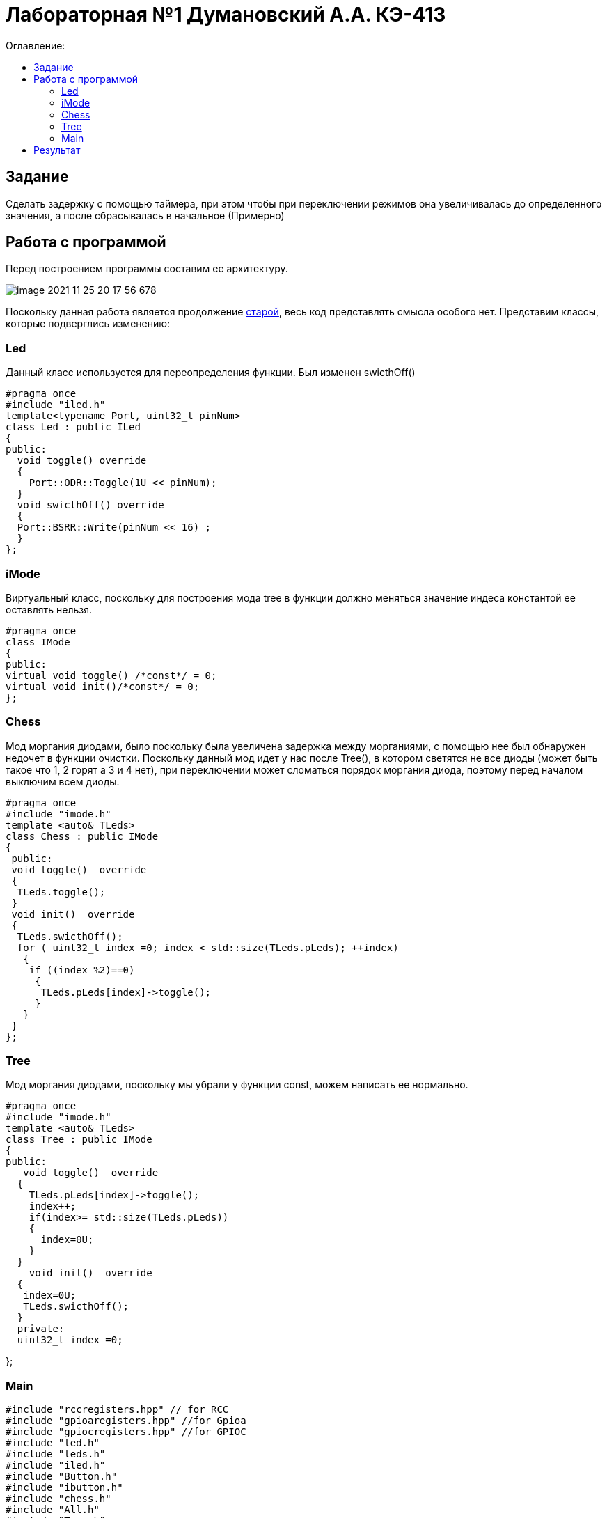 :figure-caption: Рисунок
:table-caption: Таблица

= Лабораторная №1 Думановский А.А. КЭ-413
:toc:
:toc-title: Оглавление:



== Задание

Сделать задержку с помощью таймера, при этом чтобы при переключении режимов она увеличивалась до определенного значения, а после сбрасывалась в начальное (Примерно)


== Работа с программой
Перед построением программы составим ее архитектуру.

image::image-2021-11-25-20-17-56-678.png[]

Поскольку данная работа является продолжение https://github.com/Sitick/labs/tree/main/Lab7-8-9[старой], весь код представлять смысла особого нет. Представим классы, которые подверглись изменению:

=== Led
Данный класс используется для переопределения функции. Был изменен swicthOff()

[source, c++]
#pragma once
#include "iled.h"
template<typename Port, uint32_t pinNum>
class Led : public ILed
{
public:
  void toggle() override
  {
    Port::ODR::Toggle(1U << pinNum);
  }
  void swicthOff() override
  {
  Port::BSRR::Write(pinNum << 16) ;
  }
};

=== iMode
Виртуальный класс, поскольку для построения мода tree в функции должно меняться значение индеса константой ее оставлять нельзя.

[source, c++]
#pragma once
class IMode
{
public:
virtual void toggle() /*const*/ = 0;
virtual void init()/*const*/ = 0;
};

=== Chess
Мод моргания диодами, было поскольку была увеличена задержка между морганиями, с помощью нее был обнаружен недочет в функции очистки. Поскольку данный мод идет у нас после Tree(), в котором светятся не все диоды (может быть такое что 1, 2 горят а 3 и 4 нет), при переключении может сломаться порядок моргания диода, поэтому перед началом выключим всем диоды.

[source, c++]
#pragma once
#include "imode.h"
template <auto& TLeds>
class Chess : public IMode
{
 public:
 void toggle()  override
 {
  TLeds.toggle();
 }
 void init()  override
 {
  TLeds.swicthOff();
  for ( uint32_t index =0; index < std::size(TLeds.pLeds); ++index)
   {
    if ((index %2)==0)
     {
      TLeds.pLeds[index]->toggle();
     }
   }
 }
};

=== Tree
Мод моргания диодами, поскольку мы убрали у функции const, можем написать ее нормально.

[source, c++]
#pragma once
#include "imode.h"
template <auto& TLeds>
class Tree : public IMode
{
public:
   void toggle()  override
  {
    TLeds.pLeds[index]->toggle();
    index++;
    if(index>= std::size(TLeds.pLeds))
    {
      index=0U;
    }
  }
    void init()  override
  {
   index=0U;
   TLeds.swicthOff();
  }
  private:
  uint32_t index =0;

};

=== Main

[source, c++]
#include "rccregisters.hpp" // for RCC
#include "gpioaregisters.hpp" //for Gpioa
#include "gpiocregisters.hpp" //for GPIOC
#include "led.h"
#include "leds.h"
#include "iled.h"
#include "Button.h"
#include "ibutton.h"
#include "chess.h"
#include "All.h"
#include "Tree.h"
#include "Modes.h"
#include "imode.h"
#include "tim2registers.hpp"   //for SPI2
#include "nvicregisters.hpp"  //for NVIC
constexpr auto SystemClock = 16'000'000U;
constexpr auto TimerClock = 1'000U;
constexpr auto TimerPrescaller =SystemClock/TimerClock;
extern "C"
{
int __low_level_init(void)
{
//Switch on internal 16 MHz oscillator
RCC::CR::HSEON::On::Set() ;
while (!RCC::CR::HSERDY::Ready::IsSet())
{
    }
    //Switch system clock on external oscillator
    RCC::CFGR::SW::Hse::Set() ;
    while (!RCC::CFGR::SWS::Hse::IsSet())
    {
    }
    RCC::AHB1ENR::GPIOAEN::Enable::Set();
    RCC::AHB1ENR::GPIOCEN::Enable::Set(); //Подали тактирование на порт GPIOC
    GPIOC::MODER::MODER8::Output::Set();  //Настроили порт PORTC.8 на выход
    GPIOC::MODER::MODER5::Output::Set();  //Настроили порт PORTC.5 на выход
    GPIOC::MODER::MODER9::Output::Set();  //Настроили порт PORTC.9 на выход
    GPIOA::MODER::MODER5::Output::Set();  //Настроили порт PORTC.5 на выход
    // настройка таймера
    RCC::APB1ENR::TIM2EN::Enable::Set();
  return 1;
}
}
void DelayMs (uint32_t value)
{
const auto delay =  TimerClock * value/ 1000U ;
TIM2::PSC::Write(TimerPrescaller);
TIM2::ARR::Write(delay);
TIM2::SR::UIF::NoInterruptPending::Set();
TIM2::CNT::Write(0U);
TIM2::CR1::CEN::Enable::Set();
while(TIM2::SR::UIF::NoInterruptPending::IsSet())
{
}
    TIM2::SR::UIF::NoInterruptPending::Set();
    TIM2::CR1::CEN::Disable::Set();
 }
Led<GPIOA, 5U> led1;
Led<GPIOC, 5U> led2;
Led<GPIOC, 8U> led3;
Led<GPIOC, 9U> led4;
Leds<&led2,&led3, &led4,&led1> leds;
Button<GPIOC, 13U> userButton;
Chess<leds> chessMode;
All<leds> allMode;
Tree<leds> treeMode;
Modes<&allMode, &treeMode, &chessMode> modes;
int main()
{
auto delay = 200U;
for (;;)
{
if (delay >1000U)
{
delay=200U;
}
if (userButton.IsPressed())
{
modes.NextMode();
delay+=200;
}
    modes.Update();
     DelayMs(delay);
  }
  return 1;
}

== Результат

Извиняюсь, но его нет поскольку я не могу сжать GIF до разрешенных 25 МБ, а на коротком не будет заметно увеличение задержки.